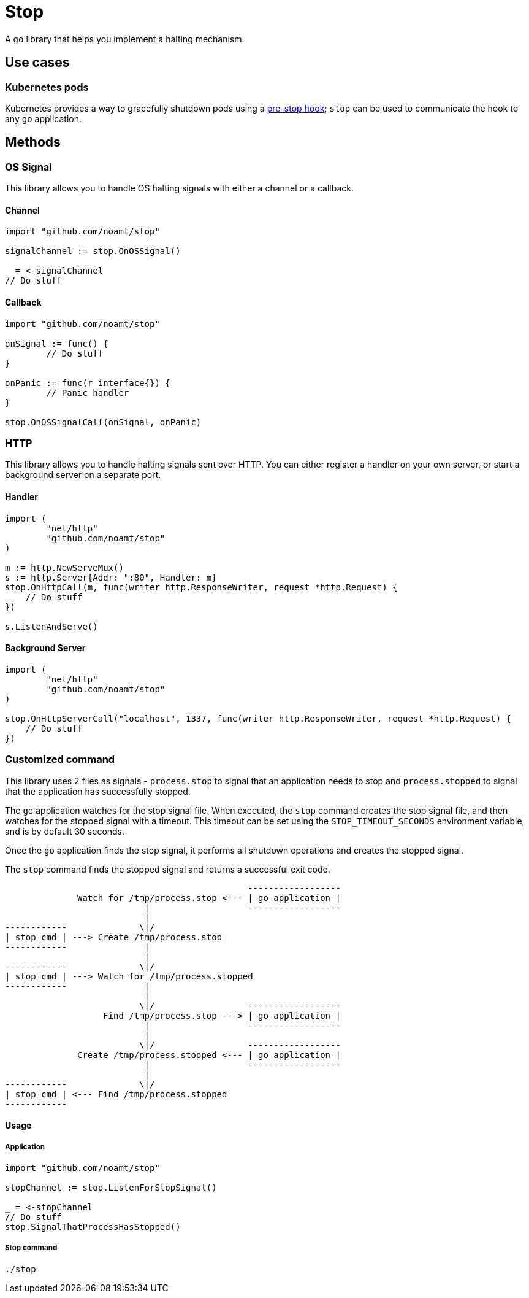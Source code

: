 = Stop

A `go` library that helps you implement a halting mechanism.

== Use cases

=== Kubernetes pods

Kubernetes provides a way to gracefully shutdown pods using a https://kubernetes.io/docs/concepts/containers/container-lifecycle-hooks/#hook-details[pre-stop hook]; `stop` can be used to communicate the hook to any `go` application.

== Methods

=== OS Signal

This library allows you to handle OS halting signals with either a channel or a callback.

==== Channel

[source,go]
----
import "github.com/noamt/stop"

signalChannel := stop.OnOSSignal()

_ = <-signalChannel
// Do stuff
----

==== Callback

[source,go]
----
import "github.com/noamt/stop"

onSignal := func() {
	// Do stuff
}

onPanic := func(r interface{}) {
	// Panic handler
}

stop.OnOSSignalCall(onSignal, onPanic)

----

=== HTTP

This library allows you to handle halting signals sent over HTTP.
You can either register a handler on your own server, or start a background server on a separate port.

==== Handler

[source,go]
----
import (
	"net/http"
	"github.com/noamt/stop"
)

m := http.NewServeMux()
s := http.Server{Addr: ":80", Handler: m}
stop.OnHttpCall(m, func(writer http.ResponseWriter, request *http.Request) {
    // Do stuff
})

s.ListenAndServe()
----

==== Background Server

[source,go]
----
import (
	"net/http"
	"github.com/noamt/stop"
)

stop.OnHttpServerCall("localhost", 1337, func(writer http.ResponseWriter, request *http.Request) {
    // Do stuff
})
----

=== Customized command

This library uses 2 files as signals - `process.stop` to signal that an application needs to stop and `process.stopped` to signal that the application has successfully stopped.

The `go` application watches for the stop signal file.
When executed, the `stop` command creates the stop signal file, and then watches for the stopped signal with a timeout. This timeout can be set using the `STOP_TIMEOUT_SECONDS` environment variable, and is by default 30 seconds.

Once the `go` application finds the stop signal, it performs all shutdown operations and creates the stopped signal.

The `stop` command finds the stopped signal and returns a successful exit code.

```
                                               ------------------
              Watch for /tmp/process.stop <--- | go application |
                           |                   ------------------
                           |
------------              \|/
| stop cmd | ---> Create /tmp/process.stop
------------               |
                           |
------------              \|/
| stop cmd | ---> Watch for /tmp/process.stopped
------------               |
                           |
                          \|/                  ------------------
                   Find /tmp/process.stop ---> | go application |
                           |                   ------------------
                           |
                          \|/                  ------------------
              Create /tmp/process.stopped <--- | go application |
                           |                   ------------------
                           |
------------              \|/
| stop cmd | <--- Find /tmp/process.stopped
------------
```

==== Usage

===== Application

[source,go]
----
import "github.com/noamt/stop"

stopChannel := stop.ListenForStopSignal()

_ = <-stopChannel
// Do stuff
stop.SignalThatProcessHasStopped()
----

===== Stop command
```
./stop
```
